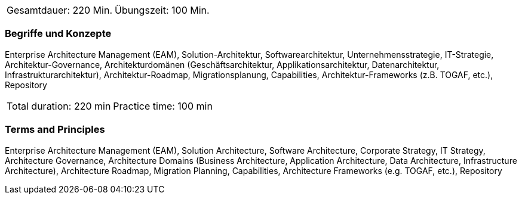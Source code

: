 // tag::DE[]
|===
| Gesamtdauer: 220 Min. | Übungszeit: 100 Min.
|===

=== Begriffe und Konzepte
Enterprise Architecture Management (EAM), Solution-Architektur, Softwarearchitektur, Unternehmensstrategie, IT-Strategie, Architektur-Governance, Architekturdomänen (Geschäftsarchitektur, Applikationsarchitektur, Datenarchitektur, Infrastrukturarchitektur), Architektur-Roadmap, Migrationsplanung, Capabilities, Architektur-Frameworks (z.B. TOGAF, etc.), Repository

// end::DE[]

// tag::EN[]
|===
| Total duration: 220 min | Practice time: 100 min
|===

=== Terms and Principles
Enterprise Architecture Management (EAM), Solution Architecture, Software Architecture, Corporate Strategy, IT Strategy, Architecture Governance, Architecture Domains (Business Architecture, Application Architecture, Data Architecture, Infrastructure Architecture), Architecture Roadmap, Migration Planning, Capabilities, Architecture Frameworks (e.g. TOGAF, etc.), Repository
// end::EN[]





